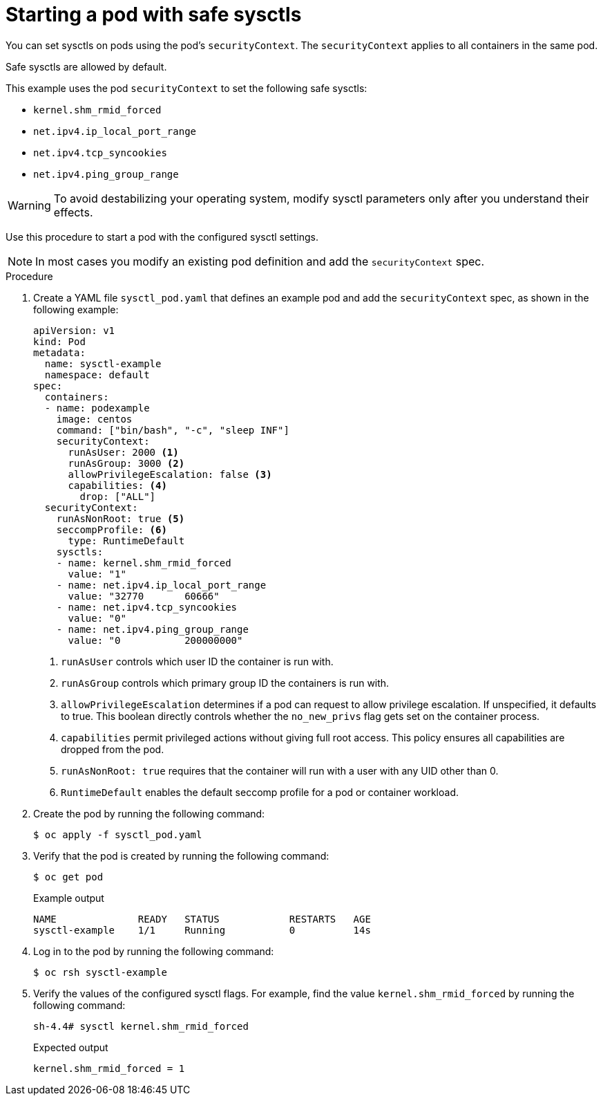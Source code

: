 // Module included in the following assemblies:
//
// * nodes/containers/nodes-containers-sysctls.adoc

:_mod-docs-content-type: PROCEDURE
[id="nodes-starting-pod-safe-sysctls_{context}"]
= Starting a pod with safe sysctls

You can set sysctls on pods using the pod's `securityContext`. The `securityContext` applies to all containers in the same pod.

Safe sysctls are allowed by default.

This example uses the pod `securityContext` to set the following safe sysctls:

* `kernel.shm_rmid_forced`
* `net.ipv4.ip_local_port_range`
* `net.ipv4.tcp_syncookies`
* `net.ipv4.ping_group_range`

[WARNING]
====
To avoid destabilizing your operating system, modify sysctl parameters only after you understand their effects.
====

Use this procedure to start a pod with the configured sysctl settings.
[NOTE]
====
In most cases you modify an existing pod definition and add the `securityContext` spec.
====


.Procedure

. Create a YAML file `sysctl_pod.yaml` that defines an example pod and add the `securityContext` spec, as shown in the following example:
+
[source,yaml]
----
apiVersion: v1
kind: Pod
metadata:
  name: sysctl-example
  namespace: default
spec:
  containers:
  - name: podexample
    image: centos
    command: ["bin/bash", "-c", "sleep INF"]
    securityContext:
      runAsUser: 2000 <1>
      runAsGroup: 3000 <2>
      allowPrivilegeEscalation: false <3>
      capabilities: <4>
        drop: ["ALL"]
  securityContext:
    runAsNonRoot: true <5>
    seccompProfile: <6>
      type: RuntimeDefault
    sysctls:
    - name: kernel.shm_rmid_forced
      value: "1"
    - name: net.ipv4.ip_local_port_range
      value: "32770       60666"
    - name: net.ipv4.tcp_syncookies
      value: "0"
    - name: net.ipv4.ping_group_range
      value: "0           200000000"
----
<1> `runAsUser` controls which user ID the container is run with.
<2> `runAsGroup` controls which primary group ID the containers is run with.
<3> `allowPrivilegeEscalation` determines if a pod can request to allow privilege escalation. If unspecified, it defaults to true. This boolean directly controls whether the `no_new_privs` flag gets set on the container process.
<4> `capabilities` permit privileged actions without giving full root access. This policy ensures all capabilities are dropped from the pod.
<5> `runAsNonRoot: true` requires that the container will run with a user with any UID other than 0.
<6> `RuntimeDefault` enables the default seccomp profile for a pod or container workload.

. Create the pod by running the following command:
+
[source,terminal]
----
$ oc apply -f sysctl_pod.yaml
----
+
. Verify that the pod is created by running the following command:
+
[source,terminal]
----
$ oc get pod
----
+
.Example output
[source,terminal]
----
NAME              READY   STATUS            RESTARTS   AGE
sysctl-example    1/1     Running           0          14s
----

. Log in to the pod by running the following command:
+
[source,terminal]
----
$ oc rsh sysctl-example
----

. Verify the values of the configured sysctl flags. For example, find the value `kernel.shm_rmid_forced` by running the following command:
+
[source,terminal]
----
sh-4.4# sysctl kernel.shm_rmid_forced
----
+
.Expected output
[source,terminal]
----
kernel.shm_rmid_forced = 1
----
